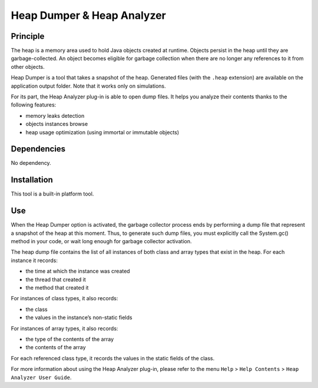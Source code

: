 ===========================
Heap Dumper & Heap Analyzer
===========================


Principle
=========

The heap is a memory area used to hold Java objects created at runtime.
Objects persist in the heap until they are garbage-collected. An object
becomes eligible for garbage collection when there are no longer any
references to it from other objects.

Heap Dumper is a tool that takes a snapshot of the heap. Generated files
(with the ``.heap`` extension) are available on the application output
folder. Note that it works only on simulations.

For its part, the Heap Analyzer plug-in is able to open dump files. It
helps you analyze their contents thanks to the following features:

-  memory leaks detection

-  objects instances browse

-  heap usage optimization (using immortal or immutable objects)


Dependencies
============

No dependency.


Installation
============

This tool is a built-in platform tool.


Use
===

When the Heap Dumper option is activated, the garbage collector process
ends by performing a dump file that represent a snapshot of the heap at
this moment. Thus, to generate such dump files, you must explicitly call
the System.gc() method in your code, or wait long enough for garbage
collector activation.

The heap dump file contains the list of all instances of both class and
array types that exist in the heap. For each instance it records:

-  the time at which the instance was created

-  the thread that created it

-  the method that created it

For instances of class types, it also records:

-  the class

-  the values in the instance’s non-static fields

For instances of array types, it also records:

-  the type of the contents of the array

-  the contents of the array

For each referenced class type, it records the values in the static
fields of the class.

For more information about using the Heap Analyzer plug-in, please refer
to the menu ``Help`` > ``Help Contents`` > ``Heap Analyzer User Guide``.
